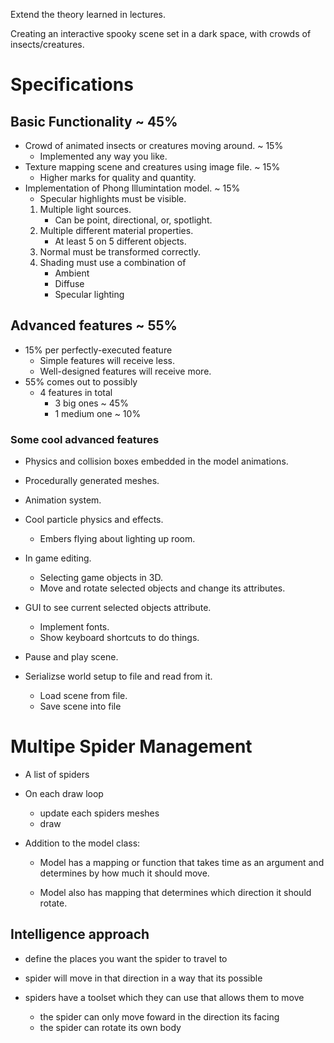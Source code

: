 Extend the theory learned in lectures.

Creating an interactive spooky scene set in a 
dark space, with crowds of insects/creatures.

* Specifications
** Basic Functionality ~ 45%
- Crowd of animated insects or creatures moving around.  ~ 15%
  - Implemented any way you like.
     
- Texture mapping scene and creatures using image file.  ~ 15%
  - Higher marks for quality and quantity.

- Implementation of Phong Illumintation model.           ~ 15%
  - Specular highlights must be visible.
  1. Multiple light sources.
     - Can be point, directional, or, spotlight.
  2. Multiple different material properties.
     - At least 5 on 5 different objects.
  3. Normal must be transformed correctly.
  4. Shading must use a combination of
     - Ambient
     - Diffuse
     - Specular lighting

** Advanced features ~ 55%
- 15% per perfectly-executed feature
  - Simple features will receive less.
  - Well-designed features will receive more.

- 55% comes out to possibly 
  - 4 features in total
    - 3 big ones     ~ 45%
    - 1 medium one   ~ 10%


*** Some cool advanced features
- Physics and collision boxes embedded in the model animations.

- Procedurally generated meshes.

- Animation system.

- Cool particle physics and effects.
  - Embers flying about lighting up room.

- In game editing.
  - Selecting game objects in 3D.
  - Move and rotate selected objects and change its attributes.

- GUI to see current selected objects attribute.
  - Implement fonts.
  - Show keyboard shortcuts to do things.

- Pause and play scene.

- Serializse world setup to file and read from it.
  - Load scene from file.
  - Save scene into file








* Multipe Spider Management

- A list of spiders
 
- On each draw loop
  - update each spiders meshes
  - draw


- Addition to the model class:
  - Model has a mapping or function
    that takes time as an argument and 
    determines by how much it should move. 

  - Model also has mapping that determines 
    which direction it should rotate.




** Intelligence approach
- define the places you want the spider to 
  travel to 

- spider will move in that direction in a way 
  that its possible

- spiders have a toolset which they can use 
  that allows them to move
  - the spider can only move foward in the direction 
    its facing
  - the spider can rotate its own body 




